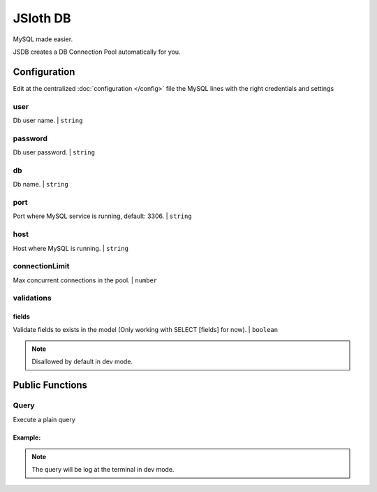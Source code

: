 ##################
JSloth DB
##################

MySQL made easier.

JSDB creates a DB Connection Pool automatically for you.

******************
Configuration
******************

Edit at the centralized :doc:`configuration </config>` file the MySQL lines with the right credentials and settings

.. code-block:: json
   :linenos:

    {
        "mysql": {
            "user": "apiUser",
            "password": "password",
            "db": "apiDB",
            "port": 3306,
            "host": "localhost",
            "connectionLimit": 10,
            "validations": {
                "fields": true
            }
        },
    }

=================
user
=================

Db user name. | ``string``

=================
password
=================

Db user password. | ``string``

=================
db
=================

Db name. | ``string``

=================
port
=================

Port where MySQL service is running, default: 3306. | ``string``

=================
host
=================

Host where MySQL is running. | ``string``

=================
connectionLimit
=================

Max concurrent connections in the pool. | ``number``

=================
validations
=================

-----------------
fields
-----------------

Validate fields to exists in the model (Only working with SELECT [fields] for now). | ``boolean``

.. note::

   Disallowed by default in dev mode.


******************
Public Functions
******************

=================
Query
=================

Execute a plain query

.. js:function:: query(query: string, params: any[])

     :param string query: MySQL query
     :param any[] params: Object (key/value) with parameters to replace in the query
     :returns: Promise with query result

-----------------
Example:
-----------------

.. code-block:: typescript
   :linenos:

    this.jsloth.db.query(query, params);

.. note::

   The query will be log at the terminal in dev mode.
